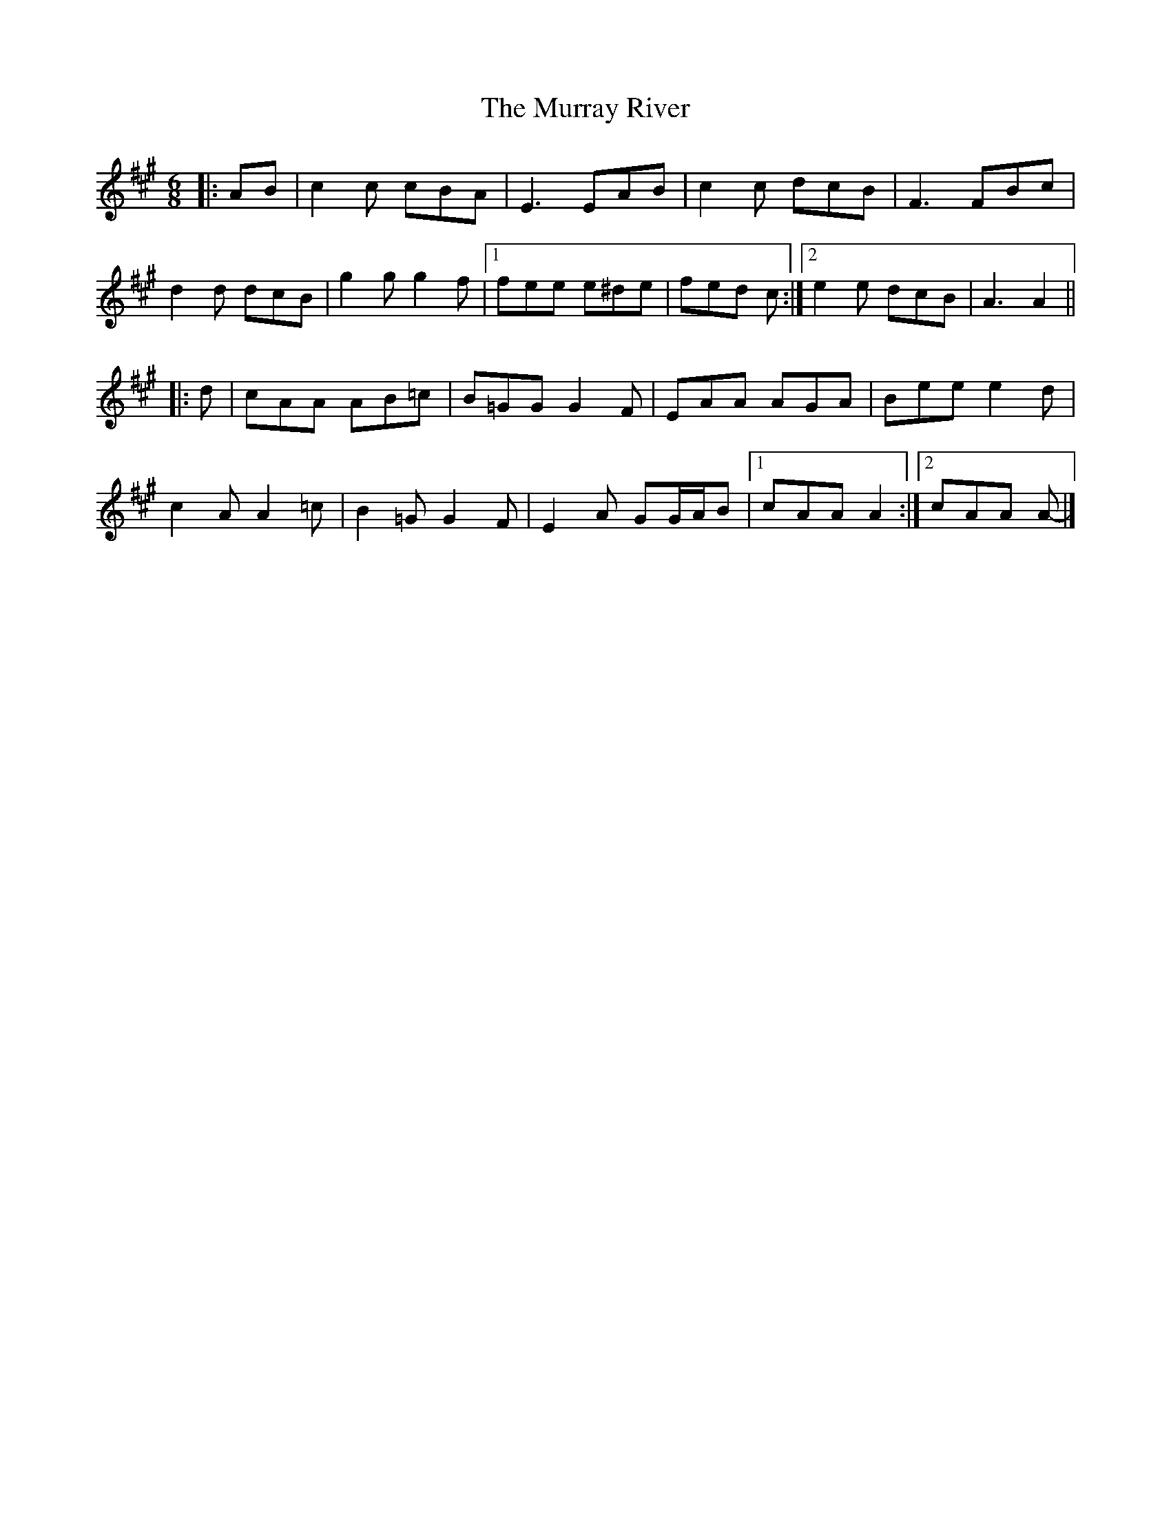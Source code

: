 X: 4
T: Murray River, The
Z: ceolachan
S: https://thesession.org/tunes/7229#setting23555
R: jig
M: 6/8
L: 1/8
K: Amaj
|: AB |c2 c cBA | E3 EAB | c2 c dcB | F3 FBc |
d2 d dcB | g2 g g2 f |[1 fee e^de | fed c :|[2 e2 e dcB | A3 A2 ||
|: d |cAA AB=c | B=GG G2 F | EAA AGA | Bee e2 d |
c2 A A2 =c | B2 =G G2 F | E2 A GG/A/B |[1 cAA A2 :|[2 cAA A- |]
